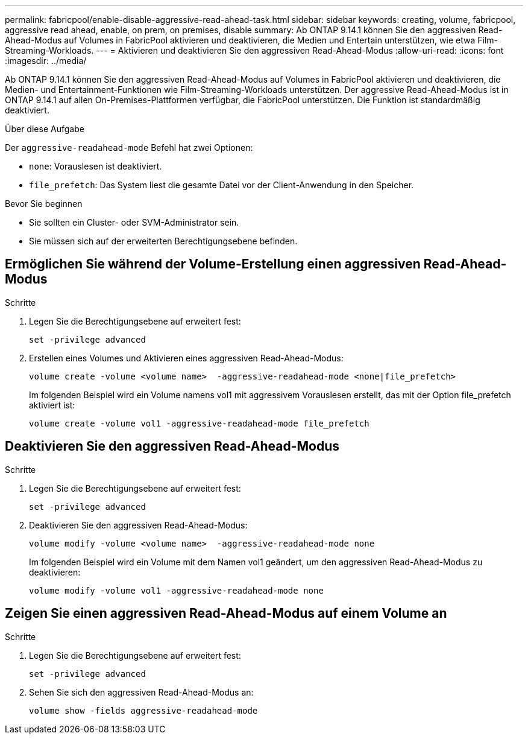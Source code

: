 ---
permalink: fabricpool/enable-disable-aggressive-read-ahead-task.html 
sidebar: sidebar 
keywords: creating, volume, fabricpool, aggressive read ahead, enable, on prem, on premises, disable 
summary: Ab ONTAP 9.14.1 können Sie den aggressiven Read-Ahead-Modus auf Volumes in FabricPool aktivieren und deaktivieren, die Medien und Entertain unterstützen, wie etwa Film-Streaming-Workloads. 
---
= Aktivieren und deaktivieren Sie den aggressiven Read-Ahead-Modus
:allow-uri-read: 
:icons: font
:imagesdir: ../media/


[role="lead"]
Ab ONTAP 9.14.1 können Sie den aggressiven Read-Ahead-Modus auf Volumes in FabricPool aktivieren und deaktivieren, die Medien- und Entertainment-Funktionen wie Film-Streaming-Workloads unterstützen. Der aggressive Read-Ahead-Modus ist in ONTAP 9.14.1 auf allen On-Premises-Plattformen verfügbar, die FabricPool unterstützen. Die Funktion ist standardmäßig deaktiviert.

.Über diese Aufgabe
Der `aggressive-readahead-mode` Befehl hat zwei Optionen:

* `none`: Vorauslesen ist deaktiviert.
* `file_prefetch`: Das System liest die gesamte Datei vor der Client-Anwendung in den Speicher.


.Bevor Sie beginnen
* Sie sollten ein Cluster- oder SVM-Administrator sein.
* Sie müssen sich auf der erweiterten Berechtigungsebene befinden.




== Ermöglichen Sie während der Volume-Erstellung einen aggressiven Read-Ahead-Modus

.Schritte
. Legen Sie die Berechtigungsebene auf erweitert fest:
+
[source, cli]
----
set -privilege advanced
----
. Erstellen eines Volumes und Aktivieren eines aggressiven Read-Ahead-Modus:
+
[source, cli]
----
volume create -volume <volume name>  -aggressive-readahead-mode <none|file_prefetch>
----
+
Im folgenden Beispiel wird ein Volume namens vol1 mit aggressivem Vorauslesen erstellt, das mit der Option file_prefetch aktiviert ist:

+
[listing]
----
volume create -volume vol1 -aggressive-readahead-mode file_prefetch
----




== Deaktivieren Sie den aggressiven Read-Ahead-Modus

.Schritte
. Legen Sie die Berechtigungsebene auf erweitert fest:
+
[source, cli]
----
set -privilege advanced
----
. Deaktivieren Sie den aggressiven Read-Ahead-Modus:
+
[source, cli]
----
volume modify -volume <volume name>  -aggressive-readahead-mode none
----
+
Im folgenden Beispiel wird ein Volume mit dem Namen vol1 geändert, um den aggressiven Read-Ahead-Modus zu deaktivieren:

+
[listing]
----
volume modify -volume vol1 -aggressive-readahead-mode none
----




== Zeigen Sie einen aggressiven Read-Ahead-Modus auf einem Volume an

.Schritte
. Legen Sie die Berechtigungsebene auf erweitert fest:
+
[source, cli]
----
set -privilege advanced
----
. Sehen Sie sich den aggressiven Read-Ahead-Modus an:
+
[source, cli]
----
volume show -fields aggressive-readahead-mode
----

